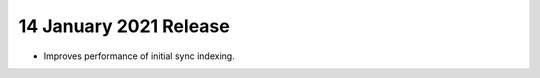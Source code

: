 .. _fts20210114:

14 January 2021 Release
~~~~~~~~~~~~~~~~~~~~~~~

- Improves performance of initial sync indexing.
